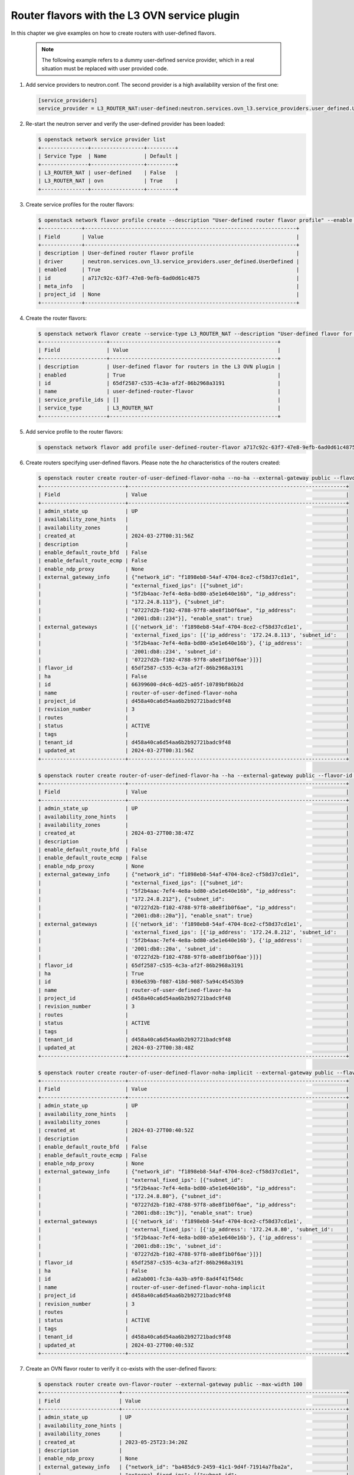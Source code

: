 .. _config-router-flavor-ovn:

=============================================
Router flavors with the L3 OVN service plugin
=============================================

In this chapter we give examples on how to create routers with user-defined
flavors.

   .. note::
      The following example refers to a dummy user-defined service provider,
      which in a real situation must be replaced with user provided code.

#. Add service providers to neutron.conf. The second provider is a high
   availability version of the first one:

   .. code-block:: console

      [service_providers]
      service_provider = L3_ROUTER_NAT:user-defined:neutron.services.ovn_l3.service_providers.user_defined.UserDefined

#. Re-start the neutron server and verify the user-defined provider has been
   loaded:

   .. code-block:: console

      $ openstack network service provider list
      +---------------+-----------------+---------+
      | Service Type  | Name            | Default |
      +---------------+-----------------+---------+
      | L3_ROUTER_NAT | user-defined    | False   |
      | L3_ROUTER_NAT | ovn             | True    |
      +---------------+-----------------+---------+

#. Create service profiles for the router flavors:

   .. code-block:: console

      $ openstack network flavor profile create --description "User-defined router flavor profile" --enable --driver neutron.services.ovn_l3.service_providers.user_defined.UserDefined
      +-------------+--------------------------------------------------------------------+
      | Field       | Value                                                              |
      +-------------+--------------------------------------------------------------------+
      | description | User-defined router flavor profile                                 |
      | driver      | neutron.services.ovn_l3.service_providers.user_defined.UserDefined |
      | enabled     | True                                                               |
      | id          | a717c92c-63f7-47e8-9efb-6ad0d61c4875                               |
      | meta_info   |                                                                    |
      | project_id  | None                                                               |
      +-------------+--------------------------------------------------------------------+

#. Create the router flavors:

   .. code-block:: console

      $ openstack network flavor create --service-type L3_ROUTER_NAT --description "User-defined flavor for routers in the L3 OVN plugin" user-defined-router-flavor
      +---------------------+------------------------------------------------------+
      | Field               | Value                                                |
      +---------------------+------------------------------------------------------+
      | description         | User-defined flavor for routers in the L3 OVN plugin |
      | enabled             | True                                                 |
      | id                  | 65df2587-c535-4c3a-af2f-86b2968a3191                 |
      | name                | user-defined-router-flavor                           |
      | service_profile_ids | []                                                   |
      | service_type        | L3_ROUTER_NAT                                        |
      +---------------------+------------------------------------------------------+

#. Add service profile to the router flavors:

   .. code-block:: console

      $ openstack network flavor add profile user-defined-router-flavor a717c92c-63f7-47e8-9efb-6ad0d61c4875

#. Create routers specifying user-defined flavors. Please note the `ha`
   characteristics of the routers created:

   .. code-block:: console

      $ openstack router create router-of-user-defined-flavor-noha --no-ha --external-gateway public --flavor-id 65df2587-c535-4c3a-af2f-86b2968a3191 --max-width 100
      +---------------------------+----------------------------------------------------------------------+
      | Field                     | Value                                                                |
      +---------------------------+----------------------------------------------------------------------+
      | admin_state_up            | UP                                                                   |
      | availability_zone_hints   |                                                                      |
      | availability_zones        |                                                                      |
      | created_at                | 2024-03-27T00:31:56Z                                                 |
      | description               |                                                                      |
      | enable_default_route_bfd  | False                                                                |
      | enable_default_route_ecmp | False                                                                |
      | enable_ndp_proxy          | None                                                                 |
      | external_gateway_info     | {"network_id": "f1898eb8-54af-4704-8ce2-cf58d37cd1e1",               |
      |                           | "external_fixed_ips": [{"subnet_id":                                 |
      |                           | "5f2b4aac-7ef4-4e8a-bd80-a5e1e640e16b", "ip_address":                |
      |                           | "172.24.8.113"}, {"subnet_id":                                       |
      |                           | "07227d2b-f102-4788-97f8-a8e8f1b0f6ae", "ip_address":                |
      |                           | "2001:db8::234"}], "enable_snat": true}                              |
      | external_gateways         | [{'network_id': 'f1898eb8-54af-4704-8ce2-cf58d37cd1e1',              |
      |                           | 'external_fixed_ips': [{'ip_address': '172.24.8.113', 'subnet_id':   |
      |                           | '5f2b4aac-7ef4-4e8a-bd80-a5e1e640e16b'}, {'ip_address':              |
      |                           | '2001:db8::234', 'subnet_id':                                        |
      |                           | '07227d2b-f102-4788-97f8-a8e8f1b0f6ae'}]}]                           |
      | flavor_id                 | 65df2587-c535-4c3a-af2f-86b2968a3191                                 |
      | ha                        | False                                                                |
      | id                        | 66399600-d4c6-4d25-a05f-10789bf86b2d                                 |
      | name                      | router-of-user-defined-flavor-noha                                   |
      | project_id                | d458a40ca6d54aa6b2b92721badc9f48                                     |
      | revision_number           | 3                                                                    |
      | routes                    |                                                                      |
      | status                    | ACTIVE                                                               |
      | tags                      |                                                                      |
      | tenant_id                 | d458a40ca6d54aa6b2b92721badc9f48                                     |
      | updated_at                | 2024-03-27T00:31:56Z                                                 |
      +---------------------------+----------------------------------------------------------------------+

      $ openstack router create router-of-user-defined-flavor-ha --ha --external-gateway public --flavor-id 65df2587-c535-4c3a-af2f-86b2968a3191 --max-width 100
      +---------------------------+----------------------------------------------------------------------+
      | Field                     | Value                                                                |
      +---------------------------+----------------------------------------------------------------------+
      | admin_state_up            | UP                                                                   |
      | availability_zone_hints   |                                                                      |
      | availability_zones        |                                                                      |
      | created_at                | 2024-03-27T00:38:47Z                                                 |
      | description               |                                                                      |
      | enable_default_route_bfd  | False                                                                |
      | enable_default_route_ecmp | False                                                                |
      | enable_ndp_proxy          | None                                                                 |
      | external_gateway_info     | {"network_id": "f1898eb8-54af-4704-8ce2-cf58d37cd1e1",               |
      |                           | "external_fixed_ips": [{"subnet_id":                                 |
      |                           | "5f2b4aac-7ef4-4e8a-bd80-a5e1e640e16b", "ip_address":                |
      |                           | "172.24.8.212"}, {"subnet_id":                                       |
      |                           | "07227d2b-f102-4788-97f8-a8e8f1b0f6ae", "ip_address":                |
      |                           | "2001:db8::20a"}], "enable_snat": true}                              |
      | external_gateways         | [{'network_id': 'f1898eb8-54af-4704-8ce2-cf58d37cd1e1',              |
      |                           | 'external_fixed_ips': [{'ip_address': '172.24.8.212', 'subnet_id':   |
      |                           | '5f2b4aac-7ef4-4e8a-bd80-a5e1e640e16b'}, {'ip_address':              |
      |                           | '2001:db8::20a', 'subnet_id':                                        |
      |                           | '07227d2b-f102-4788-97f8-a8e8f1b0f6ae'}]}]                           |
      | flavor_id                 | 65df2587-c535-4c3a-af2f-86b2968a3191                                 |
      | ha                        | True                                                                 |
      | id                        | 036e639b-f087-418d-9087-5a94c45453b9                                 |
      | name                      | router-of-user-defined-flavor-ha                                     |
      | project_id                | d458a40ca6d54aa6b2b92721badc9f48                                     |
      | revision_number           | 3                                                                    |
      | routes                    |                                                                      |
      | status                    | ACTIVE                                                               |
      | tags                      |                                                                      |
      | tenant_id                 | d458a40ca6d54aa6b2b92721badc9f48                                     |
      | updated_at                | 2024-03-27T00:38:48Z                                                 |
      +---------------------------+----------------------------------------------------------------------+

      $ openstack router create router-of-user-defined-flavor-noha-implicit --external-gateway public --flavor-id 65df2587-c535-4c3a-af2f-86b2968a3191 --max-width 100
      +---------------------------+----------------------------------------------------------------------+
      | Field                     | Value                                                                |
      +---------------------------+----------------------------------------------------------------------+
      | admin_state_up            | UP                                                                   |
      | availability_zone_hints   |                                                                      |
      | availability_zones        |                                                                      |
      | created_at                | 2024-03-27T00:40:52Z                                                 |
      | description               |                                                                      |
      | enable_default_route_bfd  | False                                                                |
      | enable_default_route_ecmp | False                                                                |
      | enable_ndp_proxy          | None                                                                 |
      | external_gateway_info     | {"network_id": "f1898eb8-54af-4704-8ce2-cf58d37cd1e1",               |
      |                           | "external_fixed_ips": [{"subnet_id":                                 |
      |                           | "5f2b4aac-7ef4-4e8a-bd80-a5e1e640e16b", "ip_address":                |
      |                           | "172.24.8.80"}, {"subnet_id":                                        |
      |                           | "07227d2b-f102-4788-97f8-a8e8f1b0f6ae", "ip_address":                |
      |                           | "2001:db8::19c"}], "enable_snat": true}                              |
      | external_gateways         | [{'network_id': 'f1898eb8-54af-4704-8ce2-cf58d37cd1e1',              |
      |                           | 'external_fixed_ips': [{'ip_address': '172.24.8.80', 'subnet_id':    |
      |                           | '5f2b4aac-7ef4-4e8a-bd80-a5e1e640e16b'}, {'ip_address':              |
      |                           | '2001:db8::19c', 'subnet_id':                                        |
      |                           | '07227d2b-f102-4788-97f8-a8e8f1b0f6ae'}]}]                           |
      | flavor_id                 | 65df2587-c535-4c3a-af2f-86b2968a3191                                 |
      | ha                        | False                                                                |
      | id                        | ad2ab001-fc3a-4a3b-a9f0-8ad4f41f54dc                                 |
      | name                      | router-of-user-defined-flavor-noha-implicit                          |
      | project_id                | d458a40ca6d54aa6b2b92721badc9f48                                     |
      | revision_number           | 3                                                                    |
      | routes                    |                                                                      |
      | status                    | ACTIVE                                                               |
      | tags                      |                                                                      |
      | tenant_id                 | d458a40ca6d54aa6b2b92721badc9f48                                     |
      | updated_at                | 2024-03-27T00:40:53Z                                                 |
      +---------------------------+----------------------------------------------------------------------+

#. Create an OVN flavor router to verify it co-exists with the user-defined
   flavors:

   .. code-block:: console

      $ openstack router create ovn-flavor-router --external-gateway public --max-width 100
      +-------------------------+------------------------------------------------------------------------+
      | Field                   | Value                                                                  |
      +-------------------------+------------------------------------------------------------------------+
      | admin_state_up          | UP                                                                     |
      | availability_zone_hints |                                                                        |
      | availability_zones      |                                                                        |
      | created_at              | 2023-05-25T23:34:20Z                                                   |
      | description             |                                                                        |
      | enable_ndp_proxy        | None                                                                   |
      | external_gateway_info   | {"network_id": "ba485dc9-2459-41c1-9d4f-71914a7fba2a",                 |
      |                         | "external_fixed_ips": [{"subnet_id":                                   |
      |                         | "2e3adb94-c544-4916-a9fb-27a9dea21820", "ip_address": "172.24.8.195"}, |
      |                         | {"subnet_id": "996ed143-917b-4783-8349-03c6a6d9603e", "ip_address":    |
      |                         | "2001:db8::263"}], "enable_snat": true}                                |
      | flavor_id               | None                                                                   |
      | ha                      | True                                                                   |
      | id                      | 21889ed3-b8df-4b0e-9a64-92ba9fab655d                                   |
      | name                    | ovn-flavor-router                                                      |
      | project_id              | b807321af03f44dc808ff06bbc845804                                       |
      | revision_number         | 3                                                                      |
      | routes                  |                                                                        |
      | status                  | ACTIVE                                                                 |
      | tags                    |                                                                        |
      | tenant_id               | e6d6b109d16b4e5e857a10034f4ba558                                       |
      | updated_at              | 2023-07-20T23:34:21Z                                                   |
      +-------------------------+------------------------------------------------------------------------+

   .. note::
      OVN routers are natively highly available at the OVN/OVS level, through
      the use of BFD monitoring. Neutron doesn't get involved in the high
      availability aspect beyond router scheduling. For this reason, the `ha`
      attribute is associated to routers of the default OVN flavor and is
      always set to `True`. This is done for consistency with user defined
      flavors routers for which the `ha` attribute will be `True` or `False`,
      depending on the characteristics of the router.

#. List routers to verify:

   .. code-block:: console

      $ openstack router list
      +--------------------------------------+---------------------------------------------+--------+-------+----------------------------------+-------+
      | ID                                   | Name                                        | Status | State | Project                          | HA    |
      +--------------------------------------+---------------------------------------------+--------+-------+----------------------------------+-------+
      | 21889ed3-b8df-4b0e-9a64-92ba9fab655d | ovn-flavor-router                           | ACTIVE | UP    | b807321af03f44dc808ff06bbc845804 | True  |
      | 66399600-d4c6-4d25-a05f-10789bf86b2d | router-of-user-defined-flavor-noha          | ACTIVE | UP    | d458a40ca6d54aa6b2b92721badc9f48 | False |
      | 036e639b-f087-418d-9087-5a94c45453b9 | router-of-user-defined-flavor-ha            | ACTIVE | UP    | d458a40ca6d54aa6b2b92721badc9f48 | True  |
      | ad2ab001-fc3a-4a3b-a9f0-8ad4f41f54dc | router-of-user-defined-flavor-noha-implicit | ACTIVE | UP    | d458a40ca6d54aa6b2b92721badc9f48 | False |
      +--------------------------------------+---------------------------------------------+--------+-------+----------------------------------+-------+
